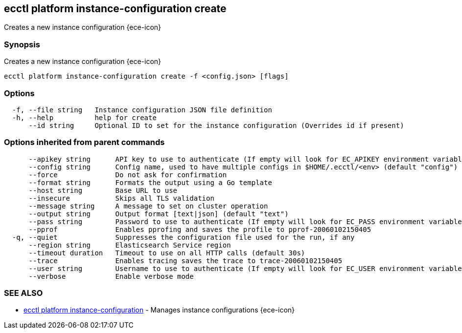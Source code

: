 [#ecctl_platform_instance-configuration_create]
== ecctl platform instance-configuration create

Creates a new instance configuration {ece-icon}

[float]
=== Synopsis

Creates a new instance configuration {ece-icon}

----
ecctl platform instance-configuration create -f <config.json> [flags]
----

[float]
=== Options

----
  -f, --file string   Instance configuration JSON file definition
  -h, --help          help for create
      --id string     Optional ID to set for the instance configuration (Overrides id if present)
----

[float]
=== Options inherited from parent commands

----
      --apikey string      API key to use to authenticate (If empty will look for EC_APIKEY environment variable)
      --config string      Config name, used to have multiple configs in $HOME/.ecctl/<env> (default "config")
      --force              Do not ask for confirmation
      --format string      Formats the output using a Go template
      --host string        Base URL to use
      --insecure           Skips all TLS validation
      --message string     A message to set on cluster operation
      --output string      Output format [text|json] (default "text")
      --pass string        Password to use to authenticate (If empty will look for EC_PASS environment variable)
      --pprof              Enables pprofing and saves the profile to pprof-20060102150405
  -q, --quiet              Suppresses the configuration file used for the run, if any
      --region string      Elasticsearch Service region
      --timeout duration   Timeout to use on all HTTP calls (default 30s)
      --trace              Enables tracing saves the trace to trace-20060102150405
      --user string        Username to use to authenticate (If empty will look for EC_USER environment variable)
      --verbose            Enable verbose mode
----

[float]
=== SEE ALSO

* xref:ecctl_platform_instance-configuration[ecctl platform instance-configuration]	 - Manages instance configurations {ece-icon}
